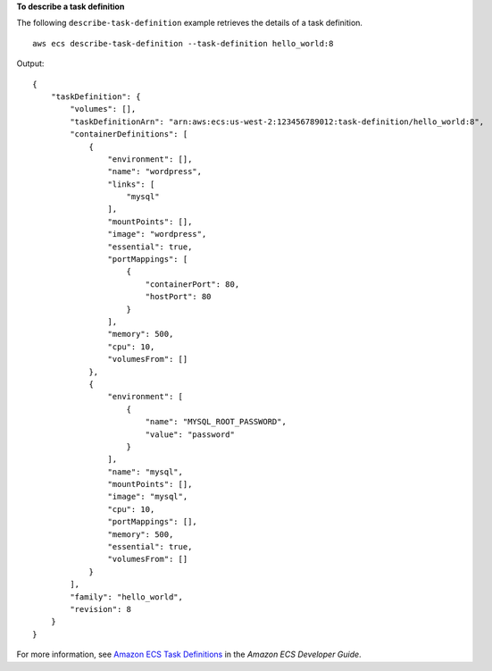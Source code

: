 **To describe a task definition**

The following ``describe-task-definition`` example retrieves the details of a task definition. ::

    aws ecs describe-task-definition --task-definition hello_world:8

Output::

    {
        "taskDefinition": {
            "volumes": [],
            "taskDefinitionArn": "arn:aws:ecs:us-west-2:123456789012:task-definition/hello_world:8",
            "containerDefinitions": [
                {
                    "environment": [],
                    "name": "wordpress",
                    "links": [
                        "mysql"
                    ],
                    "mountPoints": [],
                    "image": "wordpress",
                    "essential": true,
                    "portMappings": [
                        {
                            "containerPort": 80,
                            "hostPort": 80
                        }
                    ],
                    "memory": 500,
                    "cpu": 10,
                    "volumesFrom": []
                },
                {
                    "environment": [
                        {
                            "name": "MYSQL_ROOT_PASSWORD",
                            "value": "password"
                        }
                    ],
                    "name": "mysql",
                    "mountPoints": [],
                    "image": "mysql",
                    "cpu": 10,
                    "portMappings": [],
                    "memory": 500,
                    "essential": true,
                    "volumesFrom": []
                }
            ],
            "family": "hello_world",
            "revision": 8
        }
    }

For more information, see `Amazon ECS Task Definitions <https://docs.aws.amazon.com/AmazonECS/latest/developerguide/task_definitions.html>`_ in the *Amazon ECS Developer Guide*.
